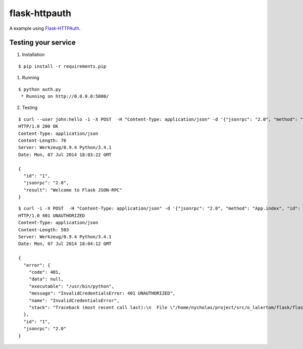flask-httpauth
==============

A example using `Flask-HTTPAuth <https://github.com/miguelgrinberg/Flask-HTTPAuth>`_.


Testing your service
********************

1. Installation

::

    $ pip install -r requirements.pip


1. Running

::

    $ python auth.py
     * Running on http://0.0.0.0:5000/


2. Testing

::

    $ curl --user john:hello -i -X POST  -H "Content-Type: application/json" -d '{"jsonrpc": "2.0", "method": "App.index", "id": "1"}' http://localhost:5000/api
    HTTP/1.0 200 OK
    Content-Type: application/json
    Content-Length: 76
    Server: Werkzeug/0.9.4 Python/3.4.1
    Date: Mon, 07 Jul 2014 18:03:22 GMT

    {
      "id": "1",
      "jsonrpc": "2.0",
      "result": "Welcome to Flask JSON-RPC"
    }


::

    $ curl -i -X POST  -H "Content-Type: application/json" -d '{"jsonrpc": "2.0", "method": "App.index", "id": "1"}' http://localhost:5000/api
    HTTP/1.0 401 UNAUTHORIZED
    Content-Type: application/json
    Content-Length: 503
    Server: Werkzeug/0.9.4 Python/3.4.1
    Date: Mon, 07 Jul 2014 18:04:12 GMT

    {
      "error": {
        "code": 401,
        "data": null,
        "executable": "/usr/bin/python",
        "message": "InvalidCredentialsError: 401 UNAUTHORIZED",
        "name": "InvalidCredentialsError",
        "stack": "Traceback (most recent call last):\n  File \"/home/nycholas/project/src/o_lalertom/flask/flask-jsonrpc/examples/../flask_jsonrpc/site.py\", line 216, in response_dict\n    raise InvalidCredentialsError(R.status)\nflask_jsonrpc.exceptions.InvalidCredentialsError\n"
      },
      "id": "1",
      "jsonrpc": "2.0"
    }

